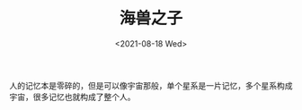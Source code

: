 #+TITLE: 海兽之子
#+DATE: <2021-08-18 Wed>
#+TAGS[]: 电影

人的记忆本是零碎的，但是可以像宇宙那般，单个星系是一片记忆，多个星系构成宇宙，很多记忆也就构成了整个人。

